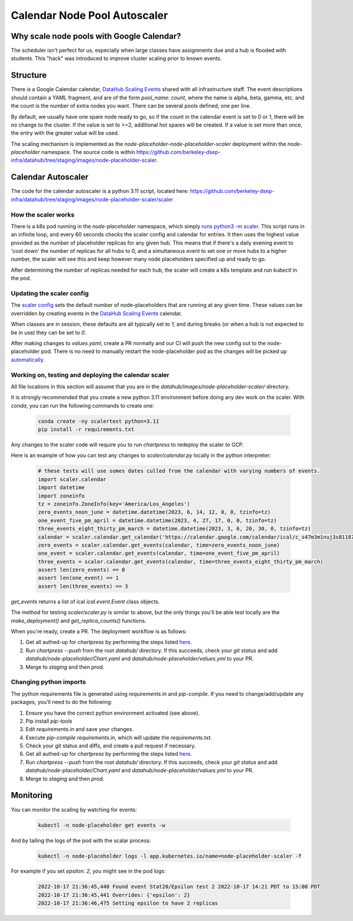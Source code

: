 .. _howto/calendar-scheduler:

=============================
Calendar Node Pool Autoscaler
=============================


Why scale node pools with Google Calendar?
==========================================

The scheduler isn't perfect for us, especially when large classes have assignments due and a hub is flooded with students. This "hack" was introduced to improve cluster scaling prior to known events.

Structure
=========
There is a Google Calendar calendar, `DataHub Scaling Events <https://calendar.google.com/calendar/embed?src=c_s47m3m1nuj3s81187k3b2b5s5o%40group.calendar.google.com&ctz=America%2FLos_Angeles>`_ shared with all infrastructure staff. The event descriptions should contain a YAML fragment, and are of the form `pool_name: count`, where the name is alpha, beta, gamma, etc. and the count is the number of extra nodes you want. There can be several pools defined, one per line.

By default, we usually have one spare node ready to go, so if the count in the calendar event is set to 0 or 1, there will be no change to the cluster. If the value is set to >=2, additional hot spares will be created. If a value is set more than once, the entry with the greater value will be used.

The scaling mechanism is implemented as the `node-placeholder-node-placeholder-scaler` deployment within the `node-placeholder` namespace. The source code is within https://github.com/berkeley-dsep-infra/datahub/tree/staging/images/node-placeholder-scaler.

Calendar Autoscaler
===================
The code for the calendar autoscaler is a python 3.11 script, located here: https://github.com/berkeley-dsep-infra/datahub/tree/staging/images/node-placeholder-scaler/scaler

How the scaler works
********************
There is a k8s pod running in the `node-placeholder` namespace, which simply
`runs python3 -m scaler <https://github.com/berkeley-dsep-infra/datahub/blob/staging/images/node-placeholder-scaler/Dockerfile>`_.
This script runs in an infinite loop, and every
60 seconds checks the scaler config and calendar for entries.  It then uses
the highest value provided as the number of placeholder replicas for any given
hub.  This means that if there's a daily evening event to 'cool down' the number
of replicas for all hubs to 0, and a simultaneous event to set one or more hubs
to a higher number, the scaler will see this and keep however many node
placeholders specified up and ready to go.

After determining the number of replicas needed for each hub, the scaler will
create a k8s template and run `kubectl` in the pod.

Updating the scaler config
**************************
The `scaler config <https://github.com/berkeley-dsep-infra/datahub/blob/staging/node-placeholder/values.yaml>`_
sets the default number of node-placeholders that are running at any given time.
These values can be overridden by creating events in the `DataHub Scaling Events <https://calendar.google.com/calendar/embed?src=c_s47m3m1nuj3s81187k3b2b5s5o%40group.calendar.google.com&ctz=America%2FLos_Angeles>`_
calendar.

When classes are in session, these defaults are all typically set to `1`, and
during breaks (or when a hub is not expected to be in use) they can be set to
`0`.

After making changes to `values.yaml`, create a PR normally and our CI will
push the new config out to the node-placeholder pod.  There is no need to
manually restart the node-placeholder pod as the changes will be picked up
`automatically <https://github.com/berkeley-dsep-infra/datahub/blob/3fb2d9412cbf87e0583774c8a7dc6c12ef58e715/images/node-placeholder-scaler/scaler/scaler.py#L93>`_.

Working on, testing and deploying the calendar scaler
*****************************************************
All file locations in this section will assume that you are in the
`datahub/images/node-placeholder-scaler/` directory.

It is strongly recommended that you create a new python 3.11 environment before
doing any dev work on the scaler.  With `conda`, you can run the following
commands to create one:

   .. code:: bash

      conda create -ny scalertest python=3.11
      pip install -r requirements.txt

Any changes to the scaler code will require you to run `chartpress` to redeploy
the scaler to GCP.

Here is an example of how you can test any changes to `scaler/calendar.py`
locally in the python interpreter:

   .. code:: python

      # these tests will use somes dates culled from the calendar with varying numbers of events.
      import scaler.calendar
      import datetime
      import zoneinfo
      tz = zoneinfo.ZoneInfo(key='America/Los_Angeles')
      zero_events_noon_june = datetime.datetime(2023, 6, 14, 12, 0, 0, tzinfo=tz)
      one_event_five_pm_april = datetime.datetime(2023, 4, 27, 17, 0, 0, tzinfo=tz)
      three_events_eight_thirty_pm_march = datetime.datetime(2023, 3, 6, 20, 30, 0, tzinfo=tz)
      calendar = scaler.calendar.get_calendar('https://calendar.google.com/calendar/ical/c_s47m3m1nuj3s81187k3b2b5s5o%40group.calendar.google.com/public/basic.ics')
      zero_events = scaler.calendar.get_events(calendar, time=zero_events_noon_june)
      one_event = scaler.calendar.get_events(calendar, time=one_event_five_pm_april)
      three_events = scaler.calendar.get_events(calendar, time=three_events_eight_thirty_pm_march)
      assert len(zero_events) == 0
      assert len(one_event) == 1
      assert len(three_events) == 3

`get_events` returns a list of ical `ical.event.Event` class objects.

The method for testing `scaler/scaler.py` is similar to above, but the only
things you'll be able test locally are the `make_deployment()` and `get_replica_counts()` functions.

When you're ready, create a PR.  The deployment workflow is as follows:

#. Get all authed-up for `chartpress` by performing the steps listed `here <https://docs.datahub.berkeley.edu/en/latest/admins/howto/rebuild-hub-image.html#>`_.
#. Run `chartpress --push` from the root `datahub/` directory.  If this succeeds, check your `git status` and add `datahub/node-placeholder/Chart.yaml` and `datahub/node-placeholder/values.yml` to your PR.
#. Merge to `staging` and then `prod`.

Changing python imports
***********************
The python requirements file is generated using `requirements.in` and `pip-compile`.  If you need to change/add/update any packages, you'll need to do the following:

#. Ensure you have the correct python environment activated (see above).
#. Pip install `pip-tools`
#. Edit `requirements.in` and save your changes.
#. Execute `pip-compile requirements.in`, which will update the `requirements.txt`.
#. Check your git status and diffs, and create a pull request if necessary.
#. Get all authed-up for `chartpress` by performing the steps listed `here <https://docs.datahub.berkeley.edu/en/latest/admins/howto/rebuild-hub-image.html#>`_.
#. Run `chartpress --push` from the root `datahub/` directory.  If this succeeds, check your `git status` and add `datahub/node-placeholder/Chart.yaml` and `datahub/node-placeholder/values.yml` to your PR.
#. Merge to `staging` and then `prod`.

Monitoring
==========
You can monitor the scaling by watching for events:

   .. code:: bash

      kubectl -n node-placeholder get events -w

And by tailing the logs of the pod with the scalar process:

   .. code:: bash

      kubectl -n node-placeholder logs -l app.kubernetes.io/name=node-placeholder-scaler -f

For example if you set `epsilon: 2`, you might see in the pod logs:

   .. code:: bash

      2022-10-17 21:36:45,440 Found event Stat20/Epsilon test 2 2022-10-17 14:21 PDT to 15:00 PDT
      2022-10-17 21:36:45,441 Overrides: {'epsilon': 2}
      2022-10-17 21:36:46,475 Setting epsilon to have 2 replicas
